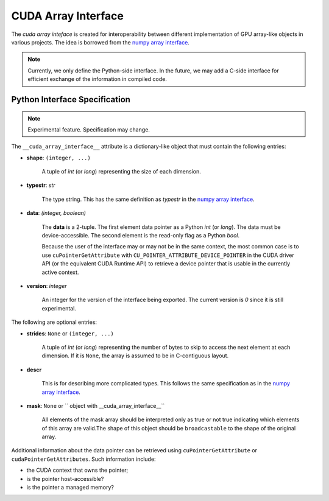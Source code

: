 .. _cuda-array-interface:

====================
CUDA Array Interface
====================

The *cuda array inteface* is created for interoperability between different
implementation of GPU array-like objects in various projects.  The idea is
borrowed from the `numpy array interface`_.


.. note::
    Currently, we only define the Python-side interface.  In the future, we may
    add a C-side interface for efficient exchange of the information in
    compiled code.


Python Interface Specification
==============================

.. note:: Experimental feature.  Specification may change.

The ``__cuda_array_interface__`` attribute is a dictionary-like object that
must contain the following entries:

- **shape**: ``(integer, ...)``

    A tuple of `int` (or `long`) representing the size of each dimension.

- **typestr**: `str`

    The type string.  This has the same definition as *typestr* in the
    `numpy array interface`_.

- **data**: `(integer, boolean)`

    The **data** is a 2-tuple.  The first element data pointer
    as a Python `int` (or `long`).  The data must be device-accessible.
    The second element is the read-only flag as a Python `bool`.

    Because the user of the interface may or may not be in the same context,
    the most common case is to use ``cuPointerGetAttribute`` with
    ``CU_POINTER_ATTRIBUTE_DEVICE_POINTER`` in the CUDA driver API (or the
    equivalent CUDA Runtime API) to retrieve a device pointer that
    is usable in the currently active context.

- **version**: `integer`

    An integer for the version of the interface being exported.
    The current version is *0* since it is still experimental.


The following are optional entries:

- **strides**: ``None`` or ``(integer, ...)``

    A tuple of `int` (or `long`) representing the number of bytes to skip to
    access the next element at each dimension. If it is ``None``, the array is
    assumed to be in C-contiguous layout.

- **descr**

    This is for describing more complicated types.  This follows the same
    specification as in the `numpy array interface`_.

- **mask**:  ``None`` or `` object with __cuda_array_interface__``

    All elements of the mask array should be interpreted only as true or not true
    indicating which elements of this array are valid.The shape of this object
    should be ``broadcastable`` to the shape of the original array.



Additional information about the data pointer can be retrieved using
``cuPointerGetAttribute`` or ``cudaPointerGetAttributes``.  Such information
include:

- the CUDA context that owns the pointer;
- is the pointer host-accessible?
- is the pointer a managed memory?


.. _numpy array interface: https://docs.scipy.org/doc/numpy-1.13.0/reference/arrays.interface.html#__array_interface__
